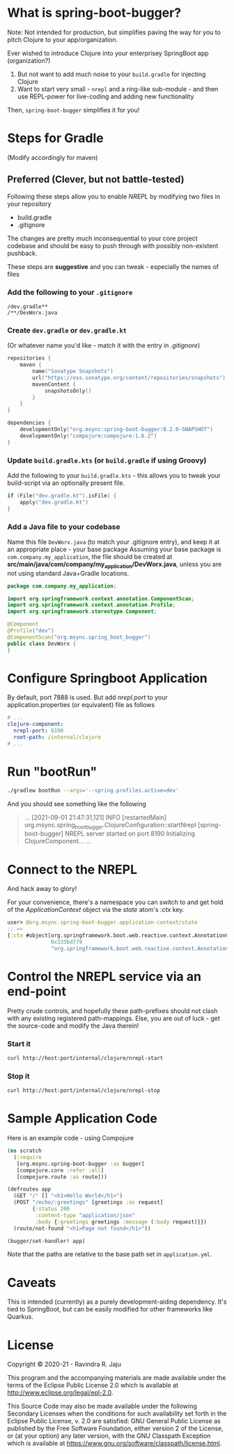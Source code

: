* What is spring-boot-bugger?

Note: Not intended for production, but simplifies paving the way for you to pitch Clojure to your app/organization.

Ever wished to introduce Clojure into your enterprisey SpringBoot app (organization?)
1. But not want to add much noise to your ~build.gradle~ for injecting Clojure
2. Want to start very small - ~nrepl~ and a ring-like sub-module - and then use REPL-power for live-coding and adding new functionality

Then, ~spring-boot-bugger~ simplifies it for you!

* Steps for Gradle
(Modify accordingly for maven)

** Preferred (Clever, but not battle-tested)

Following these steps allow you to enable /NREPL/ by modifying two files in your repository
- build.gradle
- .gitignore
The changes are pretty much inconsequential to your core project codebase and should be easy to push through with possibly non-existent pushback.

These steps are *suggestive* and you can tweak - especially the names of files

*** Add the following to your ~.gitignore~
#+begin_example
/dev.gradle**
/**/DevWorx.java
#+end_example

*** Create ~dev.gradle~ or ~dev.gradle.kt~
(Or whatever name you'd like - match it with the entry in /.gitignore/)
#+begin_src kotlin
repositories {
    maven {
        name("Sonatype Snapshots")
        url("https://oss.sonatype.org/content/repositories/snapshots")
        mavenContent {
            snapshotsOnly()
        }
    }
}

dependencies {
    developmentOnly("org.msync:spring-boot-bugger:0.2.0-SNAPSHOT")
    developmentOnly("compojure:compojure:1.6.2")
}
#+end_src

*** Update ~build.gradle.kts~ (or ~build.gradle~ if using Groovy)
Add the following to your ~build.gradle.kts~ - this allows you to tweak your build-script via an optionally present file.
#+begin_src kotlin
if (File("dev.gradle.kt").isFile) {
    apply("dev.gradle.kt")
}
#+end_src

*** Add a Java file to your codebase
Name this file ~DevWorx.java~ (to match your .gitignore entry), and keep it at an appropriate place - your base package
Assuming your base package is ~com.company.my_application~, the file should be created at *src/main/java/com/company/my_application/DevWorx.java*, unless you are not using standard Java+Gradle locations.
#+begin_src java
package com.company.my_application;

import org.springframework.context.annotation.ComponentScan;
import org.springframework.context.annotation.Profile;
import org.springframework.stereotype.Component;

@Component
@Profile("dev")
@ComponentScan("org.msync.spring_boot_bugger")
public class DevWorx {
}
#+end_src


* Configure Springboot Application
By default, port 7888 is used. But add /nrepl.port/ to your application.properties (or equivalent) file as follows

#+begin_src yaml
# ...
clojure-component:
  nrepl-port: 8190
  root-path: /internal/clojure
# ...
#+end_src

* Run "bootRun"
#+begin_src bash
./gradlew bootRun --args='--spring.profiles.active=dev'
#+end_src

And you should see something like the following
#+BEGIN_QUOTE
...
[2021-09-01 21:47:31,121] INFO  [restartedMain] org.msync.spring_boot_bugger.ClojureConfiguration::startNrepl [spring-boot-bugger] NREPL server started on port 8190
Initializing ClojureComponent...
...
#+END_QUOTE

* Connect to the NREPL
And hack away to glory!

For your convenience, there's a namespace you can switch to and get hold of the /ApplicationContext/ object via the /state/ atom's /:ctx/ key.

#+begin_src clojure
user> @org.msync.spring-boot-bugger.application-context/state
;; =>
{:ctx #object[org.springframework.boot.web.reactive.context.AnnotationConfigReactiveWebServerApplicationContext
              0x333bd779
              "org.springframework.boot.web.reactive.context.AnnotationConfigReactiveWebServerApplicationContext@333bd779, started on Wed Sep 01 21:47:28 IST 2021"]}
#+end_src

* Control the NREPL service via an end-point

Pretty crude controls, and hopefully these path-prefixes should not clash with any existing registered path-mappings. Else, you are out of luck - get the source-code and modify the Java therein!

*** Start it
#+begin_src bash
curl http://host:port/internal/clojure/nrepl-start
#+end_src

*** Stop it
#+begin_src bash
curl http://host:port/internal/clojure/nrepl-stop
#+end_src

* Sample Application Code
Here is an example code - using Compojure
#+begin_src clojure
(ns scratch
  (:require
   [org.msync.spring-boot-bugger :as bugger]
   [compojure.core :refer :all]
   [compojure.route :as route]))

(defroutes app
  (GET "/" [] "<h1>Hello World</h1>")
  (POST "/echo/:greetings" [greetings :as request]
        {:status 200
         :content-type "application/json"
         :body {:greetings greetings :message (:body request)}})
  (route/not-found "<h1>Page not found</h1>"))

(bugger/set-handler! app)
#+end_src

Note that the paths are relative to the base path set in ~application.yml~.

* Caveats
This is intended (currently) as a purely development-aiding dependency. It's tied to SpringBoot, but can be easily modified for other frameworks like Quarkus.

* License

Copyright © 2020-21 - Ravindra R. Jaju

This program and the accompanying materials are made available under the
terms of the Eclipse Public License 2.0 which is available at
[[http://www.eclipse.org/legal/epl-2.0][http://www.eclipse.org/legal/epl-2.0]].

This Source Code may also be made available under the following Secondary
Licenses when the conditions for such availability set forth in the Eclipse
Public License, v. 2.0 are satisfied: GNU General Public License as published by
the Free Software Foundation, either version 2 of the License, or (at your
option) any later version, with the GNU Classpath Exception which is available
at [[https://www.gnu.org/software/classpath/license.html][https://www.gnu.org/software/classpath/license.html]].
